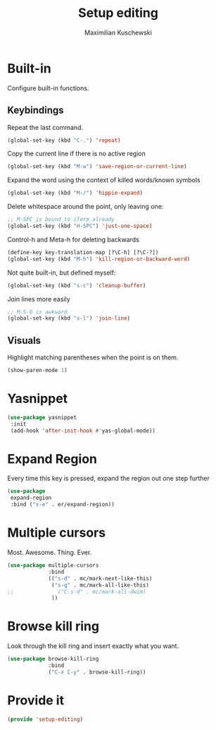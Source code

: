 #+TITLE: Setup editing
#+DESCRIPTION: Require some editing-specific packages and set up some nice bindings
#+AUTHOR: Maximilian Kuschewski
#+PROPERTY: my-file-type emacs-config

* Built-in
Configure built-in functions.
** Keybindings
Repeat the last command.
#+begin_src emacs-lisp
(global-set-key (kbd "C-.") 'repeat)
#+end_src

Copy the current line if there is no active region
#+begin_src emacs-lisp
(global-set-key (kbd "M-w") 'save-region-or-current-line)
#+end_src

Expand the word using the context of killed words/known symbols
#+begin_src emacs-lisp
(global-set-key (kbd "M-/") 'hippie-expand)
#+end_src

Delete whitespace around the point, only leaving one:
#+begin_src emacs-lisp
;; M-SPC is bound to iTerm already
(global-set-key (kbd "H-SPC") 'just-one-space)
#+end_src

Control-h and Meta-h for deleting backwards
#+begin_src emacs-lisp
(define-key key-translation-map [?\C-h] [?\C-?])
(global-set-key (kbd "M-h") 'kill-region-or-backward-word)
#+end_src

Not quite built-in, but defined myself:
#+begin_src emacs-lisp
(global-set-key (kbd "s-c") 'cleanup-buffer)
#+end_src

Join lines more easily
#+begin_src emacs-lisp
;; M-S-6 is awkward
(global-set-key (kbd "s-l") 'join-line)
#+end_src

** Visuals
Highlight matching parentheses when the point is on them.
#+begin_src emacs-lisp
(show-paren-mode 1)
#+end_src
* Yasnippet
#+begin_src emacs-lisp
(use-package yasnippet
 :init
 (add-hook 'after-init-hook #'yas-global-mode))
#+end_src

* Expand Region
Every time this key is pressed, expand the region out one step further
#+begin_src emacs-lisp
(use-package
 expand-region
 :bind ("s-e" . er/expand-region))
#+end_src

* Multiple cursors
Most. Awesome. Thing. Ever.
#+begin_src emacs-lisp
(use-package multiple-cursors
             :bind
             (("s-d" . mc/mark-next-like-this)
              ("s-g" . mc/mark-all-like-this)
;;              ("C-s-d" . mc/mark-all-dwim)
              ))

#+end_src

* Browse kill ring
Look through the kill ring and insert exactly what you want.
#+begin_src emacs-lisp
(use-package browse-kill-ring
             :bind
             ("C-x C-y" . browse-kill-ring))
#+end_src

* Provide it
#+begin_src emacs-lisp
(provide 'setup-editing)
#+end_src
